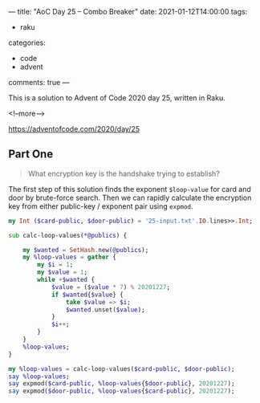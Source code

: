 ---
title: "AoC Day 25 – Combo Breaker"
date: 2021-01-12T14:00:00
tags:
  - raku
categories:
  - code
  - advent
comments: true
---

This is a solution to Advent of Code 2020 day 25, written in Raku.

<!--more-->

[[https://adventofcode.com/2020/day/25]]

** Part One

#+begin_quote
What encryption key is the handshake trying to establish?
#+end_quote

The first step of this solution finds the exponent ~$loop-value~ for card and door by
brute-force search. Then we can rapidly calculate the encryption key from either public-key /
exponent pair using ~expmod~.

#+begin_src raku :results output :tangle 25.raku :shebang "#!/usr/bin/env raku"
  my Int ($card-public, $door-public) = '25-input.txt'.IO.lines>>.Int;

  sub calc-loop-values(*@publics) {

      my $wanted = SetHash.new(@publics);
      my %loop-values = gather {
          my $i = 1;
          my $value = 1;
          while +$wanted {
              $value = ($value * 7) % 20201227;
              if $wanted{$value} {
                  take $value => $i;
                  $wanted.unset($value);
              }
              $i++;
          }
      }
      %loop-values;
  }

  my %loop-values = calc-loop-values($card-public, $door-public);
  say %loop-values;
  say expmod($card-public, %loop-values{$door-public}, 20201227);
  say expmod($door-public, %loop-values{$card-public}, 20201227);

#+end_src

#+RESULTS:
: {16915772 => 4618530, 18447943 => 6662323}
: 6011069
: 6011069

